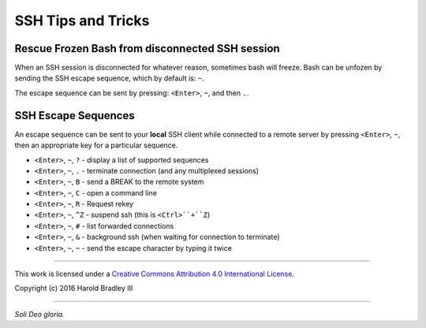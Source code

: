 SSH Tips and Tricks
###################

Rescue Frozen Bash from disconnected SSH session
------------------------------------------------

When an SSH session is disconnected for whatever reason, sometimes bash will
freeze. Bash can be unfozen by sending the SSH escape sequence, which by default
is: ``~``.

The escape sequence can be sent by pressing: ``<Enter>``, ``~``, and then ``.``.


SSH Escape Sequences
--------------------

An escape sequence can be sent to your **local** SSH client while connected to
a remote server by pressing ``<Enter>``, ``~``, then an appropriate key for a
particular sequence.

* ``<Enter>``, ``~``, ``?`` - display a list of supported sequences
* ``<Enter>``, ``~``, ``.`` - terminate connection (and any multiplexed sessions)
* ``<Enter>``, ``~``, ``B`` - send a BREAK to the remote system
* ``<Enter>``, ``~``, ``C`` - open a command line
* ``<Enter>``, ``~``, ``R`` - Request rekey
* ``<Enter>``, ``~``, ``^Z`` - suspend ssh (this is ``<Ctrl>``+``Z``)
* ``<Enter>``, ``~``, ``#`` - list forwarded connections
* ``<Enter>``, ``~``, ``&`` - background ssh (when waiting for connection to terminate)
* ``<Enter>``, ``~``, ``~`` - send the escape character by typing it twice


----

This work is licensed under a `Creative Commons Attribution 4.0 International License <http://creativecommons.org/licenses/by/4.0>`_.

.. image:: https://i.creativecommons.org/l/by/4.0/88x31.png
    :target: http://creativecommons.org/licenses/by/4.0/

Copyright (c) 2016 Harold Bradley III

----

*Soli Deo gloria.*
